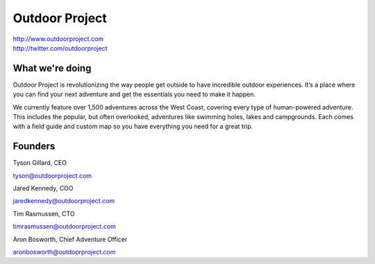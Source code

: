 Outdoor Project
---------------

| http://www.outdoorproject.com
| http://twitter.com/outdoorproject

What we're doing
~~~~~~~~~~~~~~~~

Outdoor Project is revolutionizing the way people get outside to have incredible outdoor experiences. It’s a place where you can find your next adventure and get the essentials you need to make it happen.

We currently feature over 1,500 adventures across the West Coast, covering every type of human-powered adventure. This includes the popular, but often overlooked, adventures like swimming holes, lakes and campgrounds. Each comes with a field guide and custom map so you have everything you need for a great trip.

Founders
~~~~~~~~

Tyson Gillard, CEO

| tyson@outdoorproject.com


Jared Kennedy, COO

| jaredkennedy@outdoorproject.com

Tim Rasmussen, CTO

| timrasmussen@outdoorproject.com

Aron Bosworth, Chief Adventure Officer

| aronbosworth@outdoorproject.com

